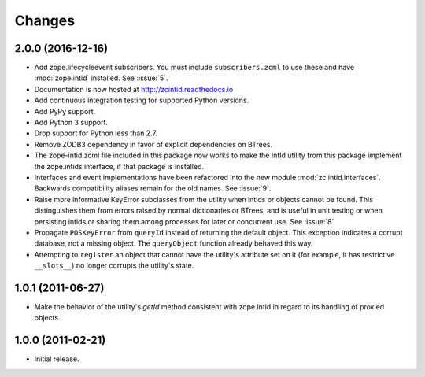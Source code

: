 =========
 Changes
=========

2.0.0 (2016-12-16)
==================

- Add zope.lifecycleevent subscribers. You must include ``subscribers.zcml``
  to use these and have :mod:`zope.intid` installed. See :issue:`5`.
- Documentation is now hosted at http://zcintid.readthedocs.io
- Add continuous integration testing for supported Python versions.
- Add PyPy support.
- Add Python 3 support.
- Drop support for Python less than 2.7.
- Remove ZODB3 dependency in favor of explicit dependencies on BTrees.
- The zope-intid.zcml file included in this package now works to make
  the IntId utility from this package implement the zope.intids
  interface, if that package is installed.
- Interfaces and event implementations have been refactored into the
  new module :mod:`zc.intid.interfaces`. Backwards compatibility
  aliases remain for the old names. See :issue:`9`.
- Raise more informative KeyError subclasses from the utility when intids
  or objects cannot be found. This distinguishes them from errors
  raised by normal dictionaries or BTrees, and is useful in unit
  testing or when persisting intids or sharing them among processes
  for later or concurrent use. See :issue:`8`
- Propagate ``POSKeyError`` from ``queryId`` instead of returning the
  default object. This exception indicates a corrupt database, not a
  missing object. The ``queryObject`` function already behaved this way.
- Attempting to ``register`` an object that cannot have the utility's
  attribute set on it (for example, it has restrictive ``__slots__``)
  no longer corrupts the utility's state.

1.0.1 (2011-06-27)
==================

- Make the behavior of the utility's `getId` method consistent with
  zope.intid in regard to its handling of proxied objects.

1.0.0 (2011-02-21)
==================

- Initial release.
